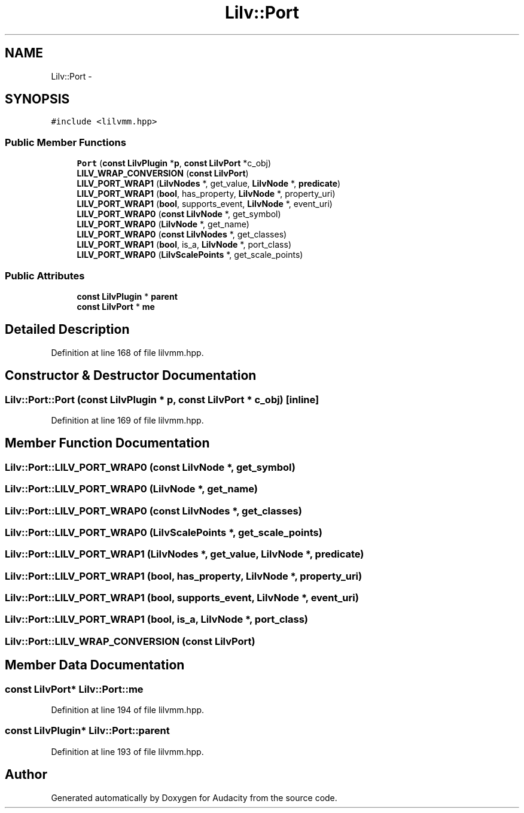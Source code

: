 .TH "Lilv::Port" 3 "Thu Apr 28 2016" "Audacity" \" -*- nroff -*-
.ad l
.nh
.SH NAME
Lilv::Port \- 
.SH SYNOPSIS
.br
.PP
.PP
\fC#include <lilvmm\&.hpp>\fP
.SS "Public Member Functions"

.in +1c
.ti -1c
.RI "\fBPort\fP (\fBconst\fP \fBLilvPlugin\fP *\fBp\fP, \fBconst\fP \fBLilvPort\fP *c_obj)"
.br
.ti -1c
.RI "\fBLILV_WRAP_CONVERSION\fP (\fBconst\fP \fBLilvPort\fP)"
.br
.ti -1c
.RI "\fBLILV_PORT_WRAP1\fP (\fBLilvNodes\fP *, get_value, \fBLilvNode\fP *, \fBpredicate\fP)"
.br
.ti -1c
.RI "\fBLILV_PORT_WRAP1\fP (\fBbool\fP, has_property, \fBLilvNode\fP *, property_uri)"
.br
.ti -1c
.RI "\fBLILV_PORT_WRAP1\fP (\fBbool\fP, supports_event, \fBLilvNode\fP *, event_uri)"
.br
.ti -1c
.RI "\fBLILV_PORT_WRAP0\fP (\fBconst\fP \fBLilvNode\fP *, get_symbol)"
.br
.ti -1c
.RI "\fBLILV_PORT_WRAP0\fP (\fBLilvNode\fP *, get_name)"
.br
.ti -1c
.RI "\fBLILV_PORT_WRAP0\fP (\fBconst\fP \fBLilvNodes\fP *, get_classes)"
.br
.ti -1c
.RI "\fBLILV_PORT_WRAP1\fP (\fBbool\fP, is_a, \fBLilvNode\fP *, port_class)"
.br
.ti -1c
.RI "\fBLILV_PORT_WRAP0\fP (\fBLilvScalePoints\fP *, get_scale_points)"
.br
.in -1c
.SS "Public Attributes"

.in +1c
.ti -1c
.RI "\fBconst\fP \fBLilvPlugin\fP * \fBparent\fP"
.br
.ti -1c
.RI "\fBconst\fP \fBLilvPort\fP * \fBme\fP"
.br
.in -1c
.SH "Detailed Description"
.PP 
Definition at line 168 of file lilvmm\&.hpp\&.
.SH "Constructor & Destructor Documentation"
.PP 
.SS "Lilv::Port::Port (\fBconst\fP \fBLilvPlugin\fP * p, \fBconst\fP \fBLilvPort\fP * c_obj)\fC [inline]\fP"

.PP
Definition at line 169 of file lilvmm\&.hpp\&.
.SH "Member Function Documentation"
.PP 
.SS "Lilv::Port::LILV_PORT_WRAP0 (\fBconst\fP \fBLilvNode\fP *, get_symbol)"

.SS "Lilv::Port::LILV_PORT_WRAP0 (\fBLilvNode\fP *, get_name)"

.SS "Lilv::Port::LILV_PORT_WRAP0 (\fBconst\fP \fBLilvNodes\fP *, get_classes)"

.SS "Lilv::Port::LILV_PORT_WRAP0 (\fBLilvScalePoints\fP *, get_scale_points)"

.SS "Lilv::Port::LILV_PORT_WRAP1 (\fBLilvNodes\fP *, get_value, \fBLilvNode\fP *, \fBpredicate\fP)"

.SS "Lilv::Port::LILV_PORT_WRAP1 (\fBbool\fP, has_property, \fBLilvNode\fP *, property_uri)"

.SS "Lilv::Port::LILV_PORT_WRAP1 (\fBbool\fP, supports_event, \fBLilvNode\fP *, event_uri)"

.SS "Lilv::Port::LILV_PORT_WRAP1 (\fBbool\fP, is_a, \fBLilvNode\fP *, port_class)"

.SS "Lilv::Port::LILV_WRAP_CONVERSION (\fBconst\fP \fBLilvPort\fP)"

.SH "Member Data Documentation"
.PP 
.SS "\fBconst\fP \fBLilvPort\fP* Lilv::Port::me"

.PP
Definition at line 194 of file lilvmm\&.hpp\&.
.SS "\fBconst\fP \fBLilvPlugin\fP* Lilv::Port::parent"

.PP
Definition at line 193 of file lilvmm\&.hpp\&.

.SH "Author"
.PP 
Generated automatically by Doxygen for Audacity from the source code\&.
